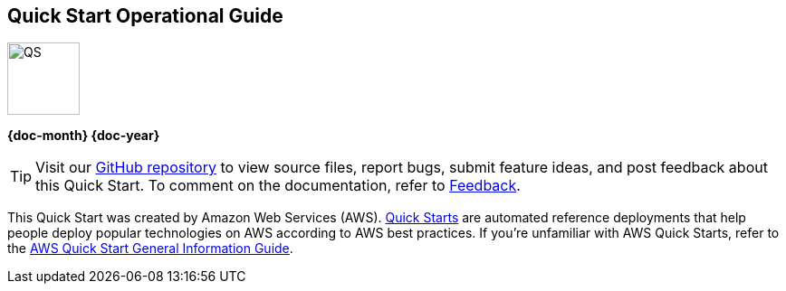 [.text-center]
[discrete]
== Quick Start Operational Guide

// Do not change the URL below. The aws-quickstart-graphic.png icon needs to come from the aws-quickstart S3 bucket.
[.text-center]
image::https://aws-quickstart.s3.amazonaws.com/docs/operational-guide/aws-quickstart-operational-graphic.png[QS,80,80]

[.text-center]
*{doc-month} {doc-year}* +
ifdef::partner-contributors[]
_{partner-contributors}_ +
endif::partner-contributors[]
ifdef::other-contributors[]
_{other-contributors}_ +
endif::other-contributors[]
ifdef::aws-contributors[]
_{aws-contributors}_ +
endif::aws-contributors[]
ifdef::aws-ia-contributors[]
_{aws-ia-contributors}_ +
endif::aws-ia-contributors[]
[.text-left]

[.image-container]
image::https://aws-quickstart.s3.amazonaws.com/{quickstart-project-name}/docs/boilerplate/.images/aws-quickstart-operational-graphic.png['']

ifndef::private_repo[]
TIP: Visit our https://github.com/{quickstart-github-org}/{quickstart-project-name}[GitHub repository^] to view source files, report bugs, submit feature ideas, and post feedback about this Quick Start. To comment on the documentation, refer to link:#_feedback[Feedback].
endif::private_repo[]

ifdef::partner-company-name[]
[.text-left]
This Quick Start was created by {partner-company-name} in collaboration with Amazon Web Services (AWS). http://aws.amazon.com/quickstart/[Quick Starts^] are automated reference deployments that help people deploy popular technologies on AWS according to AWS best practices. If you're unfamiliar with AWS Quick Starts, refer to the https://fwd.aws/rA69w?[AWS Quick Start General Information Guide^].
endif::[]

ifndef::partner-company-name[]
[.text-left]
This Quick Start was created by Amazon Web Services (AWS). http://aws.amazon.com/quickstart/[Quick Starts^] are automated reference deployments that help people deploy popular technologies on AWS according to AWS best practices. If you're unfamiliar with AWS Quick Starts, refer to the https://fwd.aws/rA69w?[AWS Quick Start General Information Guide^].
endif::[]
